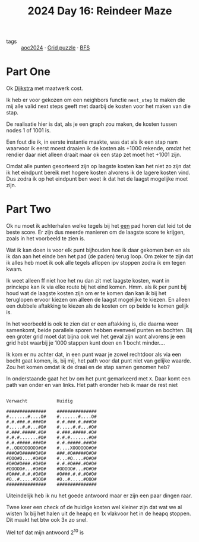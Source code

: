 :PROPERTIES:
:ID:       35b46482-e59a-4ea0-915b-b90ffe20d2e7
:END:
#+title: 2024 Day 16: Reindeer Maze
#+filetags: :python:
- tags :: [[id:212a04da-2f2f-42a8-aac3-6cc62a805688][aoc2024]] · [[id:d74b47b0-cd57-43c0-ae15-61e09c0d1955][Grid puzzle]] · [[id:ccd23e17-bc3e-486c-8127-331517a7dc95][BFS]]

* Part One

Ok [[id:9ce410d0-8c24-4f18-9006-657b55ad549e][Dijkstra]] met maatwerk cost.

Ik heb er voor gekozen om een neighbors functie ~next_step~ te maken die mij alle
valid next steps geeft met daarbij de kosten voor het maken van die stap.

De realisatie hier is dat, als je een graph zou maken, de kosten tussen nodes 1 of 1001 is.

Een fout die ik, in eerste instantie maakte, was dat als ik een stap nam
waarvoor ik eerst moest draaien ik de kosten als +1000 rekende, omdat het
rendier daar niet alleen draait maar ok een stap zet moet het +1001 zijn.

Omdat alle punten gesorteerd zijn op laagste kosten kan het niet zo zijn dat ik
het eindpunt bereik met hogere kosten alvorens ik de lagere kosten vind. Dus
zodra ik op het eindpunt ben weet ik dat het de laagst mogelijke moet zijn.

* Part Two

Ok nu moet ik achterhalen welke tegels bij het _een_ pad horen dat leid tot de beste score.
Er zijn dus meerde manieren om de laagste score te krijgen, zoals in het voorbeeld te zien is.

Wat ik kan doen is voor elk punt bijhouden hoe ik daar gekomen ben en als ik dan
aan het einde ben het pad (de paden) terug loop.  Om zeker te zijn dat ik alles
heb moet ik ook alle tegels aflopen ipv stoppen zodra ik em tegen kwam.

Ik weet alleen ff niet hoe het nu dan zit met laagste kosten, want in princiepe kan ik via elke route bij het eind komen.
Hmm. als ik per punt bij houd wat de laagste kosten zijn om er te komen dan kan ik bij het teruglopen ervoor kiezen om alleen de laagst mogelijke te kiezen. En alleen een dubbele aftakking te kiezen als de kosten om op beide te komen gelijk is.

In het voorbeeld is ook te zien dat er een aftakking is, die daarna weer
samenkomt, beide parallele sporen hebben evenveel punten en bochten. Bij een
groter grid moet dat bijna ook wel het geval zijn want alvorens je een grid hebt
waarbij je 1000 stappen kunt doen en 1 bocht minder....



Ik kom er nu achter dat, in een punt waar je zowel rechtdoor als via een bocht
gaat komen, is, bij mij, het path voor dat punt niet van gelijke waarde. Zou het
komen omdat ik de draai en de stap samen genomen heb?

In onderstaande gaat het bv om het punt gemarkeerd met ~X~.
Daar komt een path van onder en van links. Het path eronder heb ik maar de rest niet


#+begin_src

Verwacht           Huidig

###############    ###############
#.......#....O#    #.......#....O#
#.#.###.#.###O#    #.#.###.#.###O#
#.....#.#...#O#    #.....#.#...#O#
#.###.#####.#O#    #.###.#####.#O#
#.#.#.......#O#    #.#.#.......#O#
#.#.#####.###O#    #.#.#####.###O#
#..OOXOOOOOO#O#    #....XOOOOOO#O#
###O#O#####O#O#    ###.#O#####O#O#
#OOO#O....#O#O#    #...#O....#O#O#
#O#O#O###.#O#O#    #.#.#O###.#O#O#
#OOOOO#...#O#O#    #OOOOO#...#O#O#
#O###.#.#.#O#O#    #O###.#.#.#O#O#
#O..#.....#OOO#    #O..#.....#OOO#
###############    ###############
#+end_src


Uiteindelijk heb ik nu het goede antwoord maar er zijn een paar dingen raar.

Twee keer een check of de huidige kosten wel kleiner zijn dat wat we al wisten
1x bij het halen uit de heapq en 1x vlakvoor het in de heapq stoppen. Dit maakt
het btw ook 3x zo snel.

Wel tof dat mijn antwoord 2^10 is
